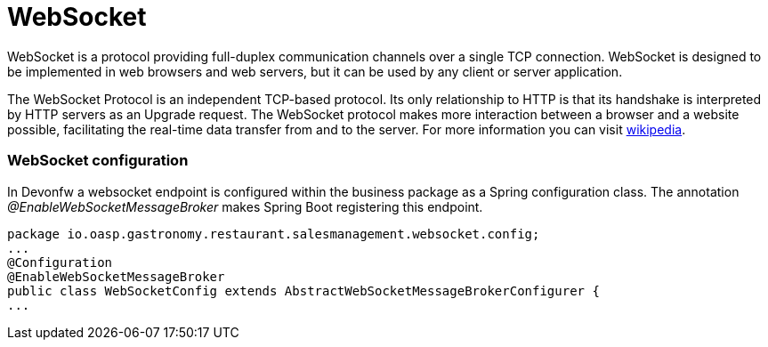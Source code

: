 = WebSocket

WebSocket is a protocol providing full-duplex communication channels over a single TCP connection. WebSocket is designed to be implemented in web browsers and web servers, but it can be used by any client or server application. 

The WebSocket Protocol is an independent TCP-based protocol. Its only relationship to HTTP is that its handshake is interpreted by HTTP servers as an Upgrade request. The WebSocket protocol makes more interaction between a browser and a website possible, facilitating the real-time data transfer from and to the server. For more information you can visit https://en.wikipedia.org/wiki/WebSocket[wikipedia].

=== WebSocket configuration
In Devonfw a websocket endpoint is configured within the business package as a Spring configuration class. The annotation _@EnableWebSocketMessageBroker_ makes Spring Boot registering this endpoint.
 
[source, java]
package io.oasp.gastronomy.restaurant.salesmanagement.websocket.config;
...
@Configuration
@EnableWebSocketMessageBroker
public class WebSocketConfig extends AbstractWebSocketMessageBrokerConfigurer {
...
